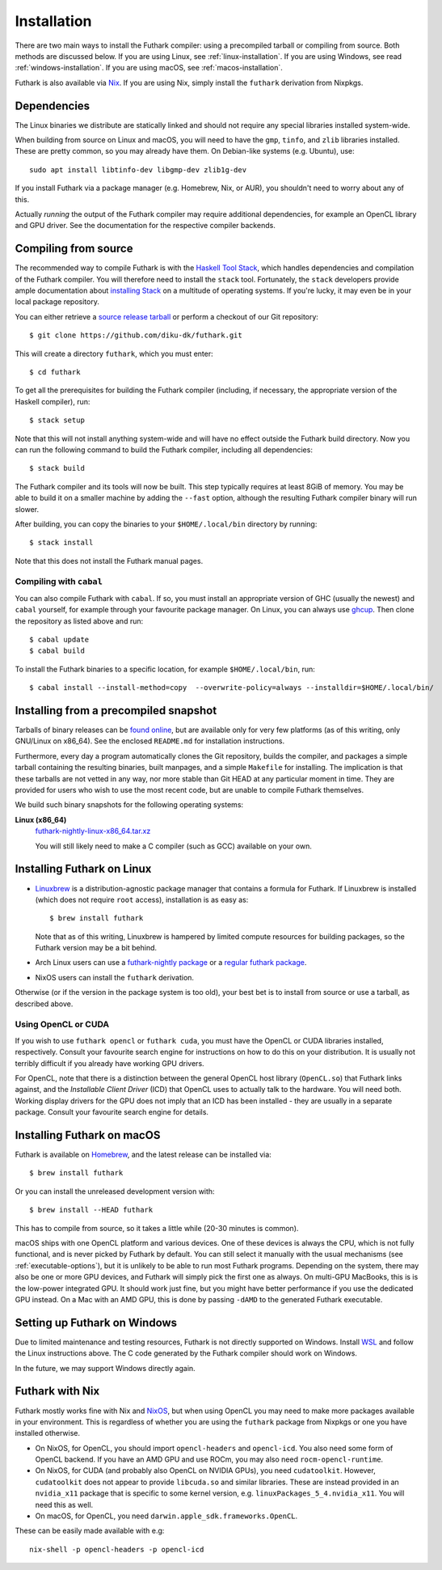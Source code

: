 .. _installation:

Installation
============

There are two main ways to install the Futhark compiler: using a
precompiled tarball or compiling from source.  Both methods are
discussed below.  If you are using Linux, see
:ref:`linux-installation`.  If you are using Windows, see read
:ref:`windows-installation`.  If you are using macOS, see
:ref:`macos-installation`.

Futhark is also available via `Nix <https://nixos.org/nix/>`_.  If you
are using Nix, simply install the ``futhark`` derivation from Nixpkgs.

Dependencies
------------

The Linux binaries we distribute are statically linked and should not
require any special libraries installed system-wide.

When building from source on Linux and macOS, you will need to have
the ``gmp``, ``tinfo``, and ``zlib`` libraries installed.  These are
pretty common, so you may already have them.  On Debian-like systems
(e.g. Ubuntu), use::

  sudo apt install libtinfo-dev libgmp-dev zlib1g-dev

If you install Futhark via a package manager (e.g. Homebrew, Nix, or
AUR), you shouldn't need to worry about any of this.

Actually *running* the output of the Futhark compiler may require
additional dependencies, for example an OpenCL library and GPU driver.
See the documentation for the respective compiler backends.

Compiling from source
---------------------

The recommended way to compile Futhark is with the `Haskell Tool
Stack`_, which handles dependencies and compilation of the Futhark
compiler.  You will therefore need to install the ``stack`` tool.
Fortunately, the ``stack`` developers provide ample documentation
about `installing Stack`_ on a multitude of operating systems.  If
you're lucky, it may even be in your local package repository.

You can either retrieve a `source release tarball
<https://github.com/diku-dk/futhark/releases>`_ or perform a checkout
of our Git repository::

  $ git clone https://github.com/diku-dk/futhark.git

This will create a directory ``futhark``, which you must enter::

  $ cd futhark

To get all the prerequisites for building the Futhark compiler
(including, if necessary, the appropriate version of the Haskell
compiler), run::

  $ stack setup

Note that this will not install anything system-wide and will have no
effect outside the Futhark build directory. Now you can run the
following command to build the Futhark compiler, including all
dependencies::

  $ stack build

The Futhark compiler and its tools will now be built.  This step
typically requires at least 8GiB of memory.  You may be able to build
it on a smaller machine by adding the ``--fast`` option, although the
resulting Futhark compiler binary will run slower.

After building, you can copy the binaries to your ``$HOME/.local/bin``
directory by running::

  $ stack install

Note that this does not install the Futhark manual pages.

Compiling with ``cabal``
~~~~~~~~~~~~~~~~~~~~~~~~

You can also compile Futhark with ``cabal``.  If so, you must install
an appropriate version of GHC (usually the newest) and ``cabal``
yourself, for example through your favourite package manager.  On
Linux, you can always use `ghcup
<https://gitlab.haskell.org/haskell/ghcup>`_.  Then clone the
repository as listed above and run::

  $ cabal update
  $ cabal build

To install the Futhark binaries to a specific location, for example
``$HOME/.local/bin``, run::

  $ cabal install --install-method=copy  --overwrite-policy=always --installdir=$HOME/.local/bin/

Installing from a precompiled snapshot
--------------------------------------

Tarballs of binary releases can be `found online
<https://futhark-lang.org/releases/>`_, but are available only for
very few platforms (as of this writing, only GNU/Linux on x86_64).
See the enclosed ``README.md`` for installation instructions.

Furthermore, every day a program automatically clones the Git
repository, builds the compiler, and packages a simple tarball
containing the resulting binaries, built manpages, and a simple
``Makefile`` for installing.  The implication is that these tarballs
are not vetted in any way, nor more stable than Git HEAD at any
particular moment in time.  They are provided for users who wish to
use the most recent code, but are unable to compile Futhark
themselves.

We build such binary snapshots for the following operating systems:

**Linux (x86_64)**
  `futhark-nightly-linux-x86_64.tar.xz <https://futhark-lang.org/releases/futhark-nightly-linux-x86_64.tar.xz>`_

  You will still likely need to make a C compiler (such as GCC) available on your own.

.. _`Haskell tool stack`: http://docs.haskellstack.org/
.. _`installing Stack`: http://docs.haskellstack.org/#how-to-install

.. _linux-installation:

Installing Futhark on Linux
---------------------------

* `Linuxbrew`_ is a distribution-agnostic package manager that
  contains a formula for Futhark.  If Linuxbrew is installed (which
  does not require ``root`` access), installation is as easy as::

    $ brew install futhark

  Note that as of this writing, Linuxbrew is hampered by limited
  compute resources for building packages, so the Futhark version may
  be a bit behind.

* Arch Linux users can use a `futhark-nightly package
  <https://aur.archlinux.org/packages/futhark-nightly/>`_ or a
  `regular futhark package
  <https://aur.archlinux.org/packages/futhark>`_.

* NixOS users can install the ``futhark`` derivation.

Otherwise (or if the version in the package system is too old), your
best bet is to install from source or use a tarball, as described
above.

.. _`Linuxbrew`: http://linuxbrew.sh/

.. _macos-installation:

Using OpenCL or CUDA
~~~~~~~~~~~~~~~~~~~~

If you wish to use ``futhark opencl`` or ``futhark cuda``, you must
have the OpenCL or CUDA libraries installed, respectively.  Consult
your favourite search engine for instructions on how to do this on
your distribution.  It is usually not terribly difficult if you
already have working GPU drivers.

For OpenCL, note that there is a distinction between the general
OpenCL host library (``OpenCL.so``) that Futhark links against, and
the *Installable Client Driver* (ICD) that OpenCL uses to actually
talk to the hardware.  You will need both.  Working display drivers
for the GPU does not imply that an ICD has been installed - they are
usually in a separate package.  Consult your favourite search engine
for details.

Installing Futhark on macOS
---------------------------

Futhark is available on `Homebrew`_, and the latest release can be
installed via::

  $ brew install futhark

Or you can install the unreleased development version with::

  $ brew install --HEAD futhark

This has to compile from source, so it takes a little while (20-30
minutes is common).

macOS ships with one OpenCL platform and various devices.  One of
these devices is always the CPU, which is not fully functional, and is
never picked by Futhark by default.  You can still select it manually
with the usual mechanisms (see :ref:`executable-options`), but it is
unlikely to be able to run most Futhark programs.  Depending on the
system, there may also be one or more GPU devices, and Futhark will
simply pick the first one as always.  On multi-GPU MacBooks, this is
is the low-power integrated GPU.  It should work just fine, but you
might have better performance if you use the dedicated GPU instead.
On a Mac with an AMD GPU, this is done by passing ``-dAMD`` to the
generated Futhark executable.

.. _`Homebrew`: https://brew.sh/

.. _windows-installation:

Setting up Futhark on Windows
-----------------------------

Due to limited maintenance and testing resources, Futhark is not
directly supported on Windows.  Install `WSL
<https://docs.microsoft.com/en-us/windows/wsl/install>`_ and follow
the Linux instructions above.  The C code generated by the Futhark
compiler should work on Windows.

In the future, we may support Windows directly again.

Futhark with Nix
----------------

Futhark mostly works fine with Nix and `NixOS
<https://nixos.org/>`_, but when using OpenCL you may need to make
more packages available in your environment.  This is regardless of
whether you are using the ``futhark`` package from Nixpkgs or one you
have installed otherwise.

* On NixOS, for OpenCL, you should import ``opencl-headers`` and
  ``opencl-icd``.  You also need some form of OpenCL backend.  If you
  have an AMD GPU and use ROCm, you may also need
  ``rocm-opencl-runtime``.

* On NixOS, for CUDA (and probably also OpenCL on NVIDIA GPUs), you
  need ``cudatoolkit``.  However, ``cudatoolkit`` does not appear to
  provide ``libcuda.so`` and similar libraries.  These are instead
  provided in an ``nvidia_x11`` package that is specific to some
  kernel version, e.g. ``linuxPackages_5_4.nvidia_x11``.  You will
  need this as well.

* On macOS, for OpenCL, you need ``darwin.apple_sdk.frameworks.OpenCL``.

These can be easily made available with e.g::

  nix-shell -p opencl-headers -p opencl-icd
